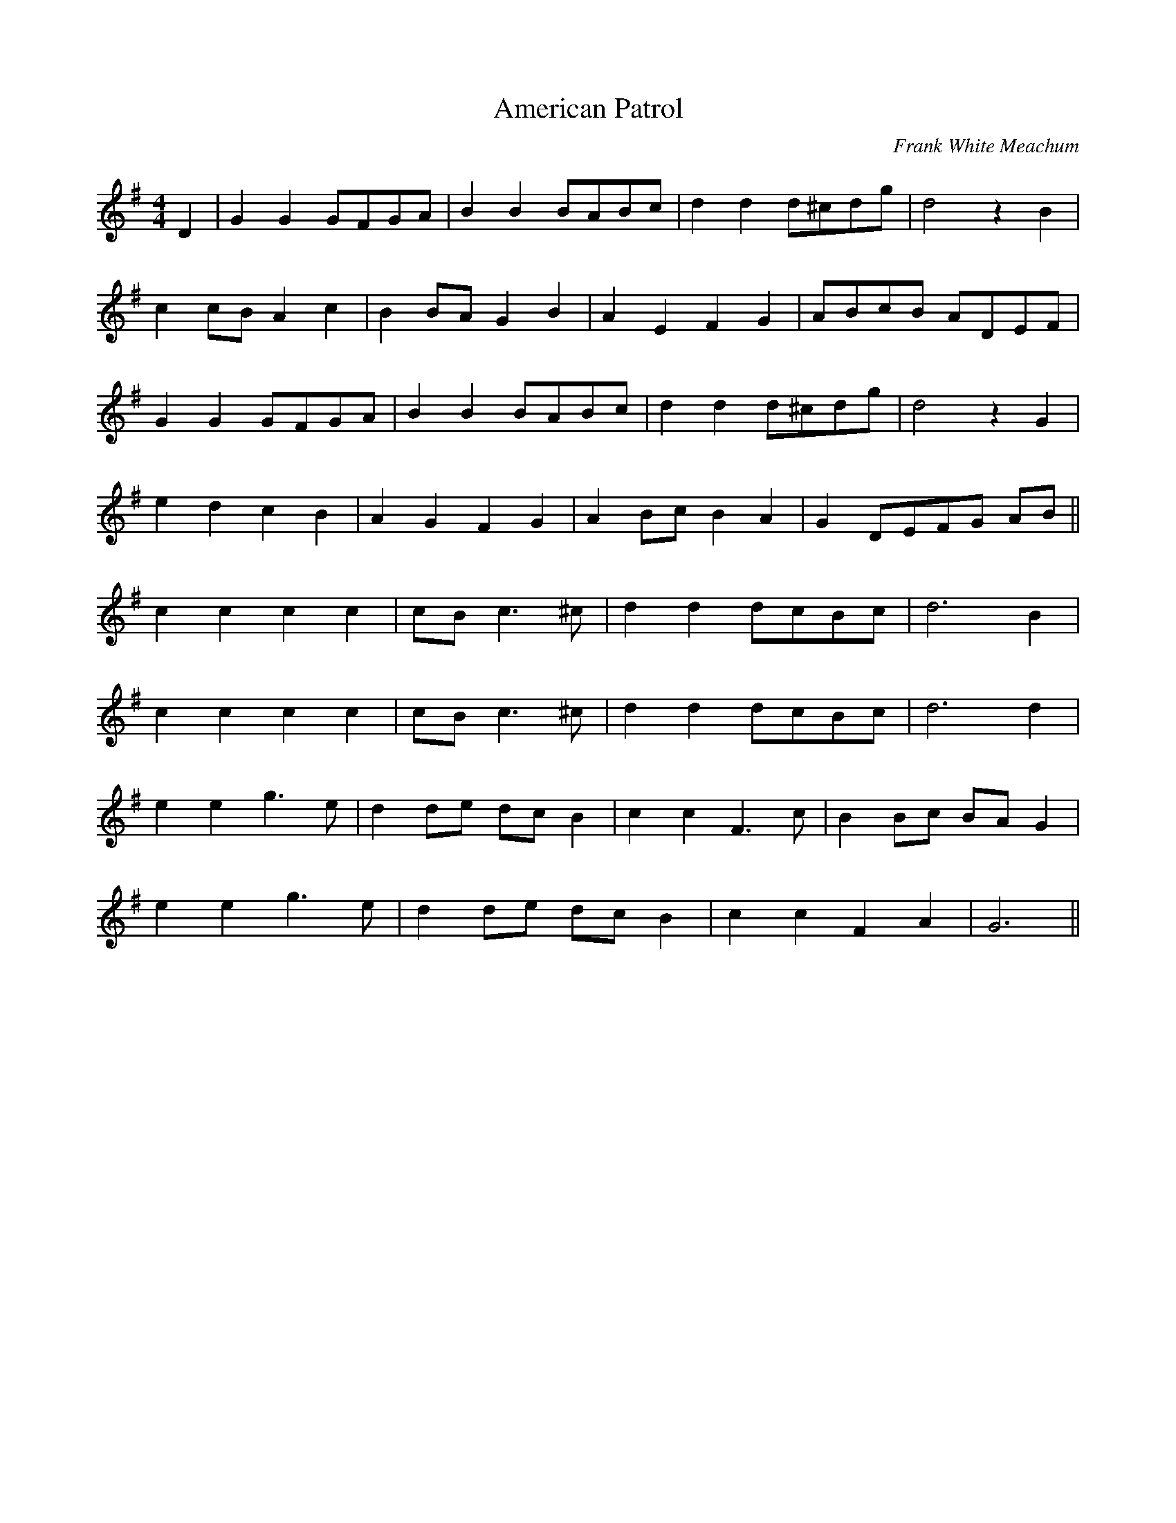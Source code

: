 X:370
T:American Patrol
M:4/4
L:1/8
C:Frank White Meachum
K:G
D2 | G2 G2 GFGA | B2 B2 BABc | d2 d2 d^cdg | d4 z2 B2 |
c2 cB A2 c2 | B2 BA G2 B2 | A2 E2 F2 G2 | ABcB ADEF |
G2 G2 GFGA | B2 B2 BABc | d2 d2 d^cdg | d4 z2 G2 |
e2 d2 c2 B2 | A2 G2 F2 G2 | A2 Bc B2 A2 | G2 DEFG AB ||
c2 c2 c2 c2 | cB c3 ^c | d2 d2 dcBc | d6 B2 |
c2 c2 c2 c2 | cB c3 ^c | d2 d2 dcBc | d6 d2 |
e2 e2 g3 e | d2 de dc B2 | c2 c2 F3 c | B2 Bc BA G2 |
e2 e2 g3 e | d2 de dc B2 | c2 c2 F2 A2 | G6 ||
